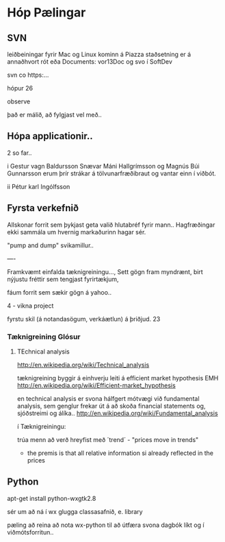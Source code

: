 * Hóp Pælingar



** SVN

leiðbeiningar fyrir Mac og Linux kominn á Piazza
staðsetning er á annaðhvort rót eða Documents:
vor13Doc
og svo í SoftDev

svn co   https:...

hópur 26

observe

það er málið, að fylgjast vel með..

** Hópa applicationir..

2 so far..

i
Gestur vagn Baldursson
 Snævar Máni Hallgrímsson og Magnús Búi Gunnarsson
erum þrír strákar á tölvunarfræðibraut og vantar einn í viðbót. 

ii
Pétur karl Ingólfsson

** Fyrsta verkefnið

Allskonar forrit sem þykjast geta valið hlutabréf fyrir mann..
Hagfræðingar ekki sammála um hvernig markaðurinn hagar sér.

"pump and dump" svikamillur..


----

Framkvæmt einfalda tæknigreiningu..., Sett gögn fram myndrænt, birt nýjustu fréttir
sem tengjast fyrirtækjum, 

fáum forrit sem sækir gögn á yahoo..

4 - vikna project

fyrstu skil (á notandasögum, verkáætlun) á þriðjud. 23


*** Tæknigreining Glósur

**** TEchnical analysis
http://en.wikipedia.org/wiki/Technical_analysis

tæknigreining byggir á einhverju leiti á  efficient market hypothesis EMH
http://en.wikipedia.org/wiki/Efficient-market_hypothesis

en technical analysis er svona hálfgert mótvægi við fundamental analysis, sem genglur 
frekar út á að skoða financial statements og, sjóðstreimi og álíka..
http://en.wikipedia.org/wiki/Fundamental_analysis


í Tæknigreiningu:

trúa menn að verð hreyfist með ´trend´ - "prices move in trends"
- the premis is that all relative information si already reflected in the prices





** Python

apt-get install python-wxgtk2.8

sér um að ná í wx glugga classasafnið, e. library


pæling að reina að nota wx-python til að útfæra svona 
dagbók líkt og í viðmótsforritun..
